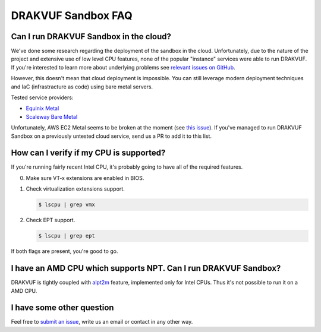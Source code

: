===================
DRAKVUF Sandbox FAQ
===================

Can I run DRAKVUF Sandbox in the cloud?
---------------------------------------

We've done some research regarding the deployment of the sandbox in the cloud.
Unfortunately, due to the nature of the project and extensive use of low level CPU features,
none of the popular "instance" services were able to run DRAKVUF.
If you're interested to learn more about underlying problems see `relevant issues on GitHub <https://github.com/CERT-Polska/drakvuf-sandbox/issues?q=label%3Anested>`_.

However, this doesn't mean that cloud deployment is impossible. You can still leverage modern
deployment techniques and IaC (infrastracture as code) using bare metal servers.

Tested service providers:

* `Equinix Metal <https://metal.equinix.com/>`_
* `Scaleway Bare Metal <https://www.scaleway.com/en/bare-metal-servers/>`_

Unfortunately, AWS EC2 Metal seems to be broken at the moment (see `this issue <https://github.com/CERT-Polska/drakvuf-sandbox/issues/222>`_).
If you've managed to run DRAKVUF Sandbox on a previously untested cloud service, send us a PR to add it to this list.

.. _check-cpu:

How can I verify if my CPU is supported?
----------------------------------------

If you're running fairly recent Intel CPU, it's probably going to have all of the required features.

0. Make sure VT-x extensions are enabled in BIOS.
1. Check virtualization extensions support.

   .. code-block :: console

    $ lscpu | grep vmx

2. Check EPT support.

   .. code-block :: console

    $ lscpu | grep ept

If both flags are present, you're good to go.

I have an AMD CPU which supports NPT. Can I run DRAKVUF Sandbox?
----------------------------------------------------------------

DRAKVUF is tightly coupled with `alpt2m <https://xenproject.org/2016/04/13/stealthy-monitoring-with-xen-altp2m/>`_ feature, implemented
only for Intel CPUs. Thus it's not possible to run it on a AMD CPU.


I have some other question
--------------------------

Feel free to `submit an issue <https://github.com/CERT-Polska/drakvuf-sandbox/issues/new/choose>`_, write us an email or contact in any other way.
